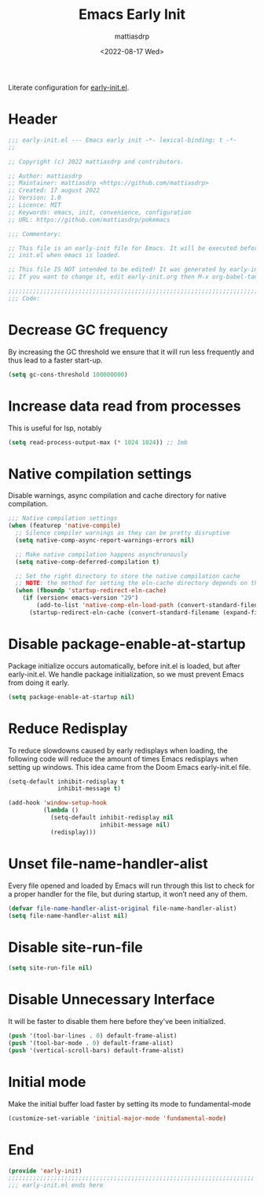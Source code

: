 #+title: Emacs Early Init
#+author: mattiasdrp
#+date: <2022-08-17 Wed>
#+language: en_US
#+property: header-args :results silent :exports code :tangle yes

#+keywords: Emacs

Literate configuration for [[https://www.gnu.org/software/emacs/manual/html_node/emacs/Early-Init-File.html][early-init.el]].

:PROPERTIES:
:TOC:      :include all
:END:

:CONTENTS:

:END:

* Header

#+begin_src emacs-lisp
  ;;; early-init.el --- Emacs early init -*- lexical-binding: t -*-
  ;;

  ;; Copyright (c) 2022 mattiasdrp and contributors.

  ;; Author: mattiasdrp
  ;; Maintainer: mattiasdrp <https://github.com/mattiasdrp>
  ;; Created: 17 august 2022
  ;; Version: 1.0
  ;; Licence: MIT
  ;; Keywords: emacs, init, convenience, configuration
  ;; URL: https://github.com/mattiasdrp/pokemacs

  ;;; Commentary:

  ;; This file is an early-init file for Emacs. It will be executed before
  ;; init.el when emacs is loaded.

  ;; This file IS NOT intended to be edited! It was generated by early-init.org.
  ;; If you want to change it, edit early-init.org then M-x org-babel-tangle

  ;;;;;;;;;;;;;;;;;;;;;;;;;;;;;;;;;;;;;;;;;;;;;;;;;;;;;;;;;;;;;;;;;;;;;;;;;;;;;;;;
  ;;; Code:

#+end_src

* Decrease GC frequency

By increasing the GC threshold we ensure that it will run less frequently and thus lead to a faster start-up.

#+begin_src emacs-lisp
  (setq gc-cons-threshold 100000000)
#+end_src

* Increase data read from processes

This is useful for lsp, notably

#+begin_src emacs-lisp
  (setq read-process-output-max (* 1024 1024)) ;; 1mb
#+end_src

* Native compilation settings

Disable warnings, async compilation and cache directory for native compilation.

#+begin_src emacs-lisp
  ;;; Native compilation settings
  (when (featurep 'native-compile)
    ;; Silence compiler warnings as they can be pretty disruptive
    (setq native-comp-async-report-warnings-errors nil)

    ;; Make native compilation happens asynchronously
    (setq native-comp-deferred-compilation t)

    ;; Set the right directory to store the native compilation cache
    ;; NOTE: the method for setting the eln-cache directory depends on the emacs version
    (when (fboundp 'startup-redirect-eln-cache)
      (if (version< emacs-version "29")
          (add-to-list 'native-comp-eln-load-path (convert-standard-filename (expand-file-name "var/eln-cache/" user-emacs-directory)))
        (startup-redirect-eln-cache (convert-standard-filename (expand-file-name "var/eln-cache/" user-emacs-directory))))))
#+end_src

* Disable package-enable-at-startup

Package initialize occurs automatically, before init.el is loaded, but after early-init.el. We handle package initialization, so we must prevent Emacs from doing it early.

#+begin_src emacs-lisp
  (setq package-enable-at-startup nil)
#+end_src

* Reduce Redisplay

To reduce slowdowns caused by early redisplays when loading, the following code will reduce the amount of times Emacs redisplays when setting up windows. This idea came from the Doom Emacs early-init.el file.

#+begin_src emacs-lisp
  (setq-default inhibit-redisplay t
                inhibit-message t)

  (add-hook 'window-setup-hook
            (lambda ()
              (setq-default inhibit-redisplay nil
                            inhibit-message nil)
              (redisplay)))
#+end_src

* Unset file-name-handler-alist

Every file opened and loaded by Emacs will run through this list to check for a proper handler for the file, but during startup, it won’t need any of them.

#+begin_src emacs-lisp
  (defvar file-name-handler-alist-original file-name-handler-alist)
  (setq file-name-handler-alist nil)
#+end_src

* Disable site-run-file

#+begin_src emacs-lisp
  (setq site-run-file nil)
#+end_src

* Disable Unnecessary Interface

It will be faster to disable them here before they've been initialized.

#+begin_src emacs-lisp
  (push '(tool-bar-lines . 0) default-frame-alist)
  (push '(tool-bar-mode . 0) default-frame-alist)
  (push '(vertical-scroll-bars) default-frame-alist)
#+end_src

* Initial mode

Make the initial buffer load faster by setting its mode to fundamental-mode

#+begin_src emacs-lisp
  (customize-set-variable 'initial-major-mode 'fundamental-mode)
#+end_src

* End

#+begin_src emacs-lisp
  (provide 'early-init)
  ;;;;;;;;;;;;;;;;;;;;;;;;;;;;;;;;;;;;;;;;;;;;;;;;;;;;;;;;;;;;;;;;;;;;;;
  ;;; early-init.el ends here
#+end_src
